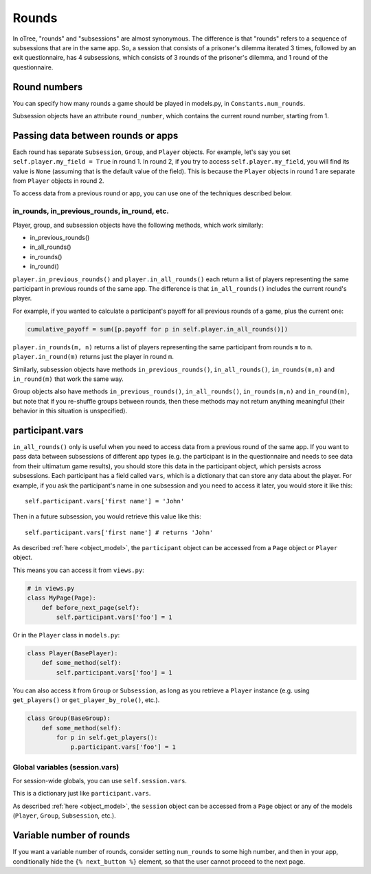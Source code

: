 .. _rounds:

Rounds
======

In oTree, "rounds" and "subsessions" are almost synonymous. The difference is
that "rounds" refers to a sequence of subsessions that are in the same app.
So, a session that consists of a prisoner's dilemma iterated 3 times, followed
by an exit questionnaire, has 4 subsessions, which consists of 3 rounds of the
prisoner's dilemma, and 1 round of the questionnaire.


Round numbers
-------------

You can specify how many rounds a game should be played in models.py, in
``Constants.num_rounds``.

Subsession objects have an attribute ``round_number``, which contains the
current round number, starting from 1.

.. _in_rounds:

Passing data between rounds or apps
-----------------------------------

Each round has separate ``Subsession``, ``Group``, and ``Player`` objects.
For example, let's say you set ``self.player.my_field = True`` in round 1.
In round 2, if you try to access ``self.player.my_field``, you will find its value is ``None``
(assuming that is the default value of the field). This is because the ``Player`` objects
in round 1 are separate from ``Player`` objects in round 2.

To access data from a previous round or app,
you can use one of the techniques described below.

in_rounds, in_previous_rounds, in_round, etc.
~~~~~~~~~~~~~~~~~~~~~~~~~~~~~~~~~~~~~~~~~~~~~

Player, group, and subsession objects have the following methods, which work
similarly:

-   in_previous_rounds()
-   in_all_rounds()
-   in_rounds()
-   in_round()

``player.in_previous_rounds()`` and ``player.in_all_rounds()``
each return a list of players representing the same participant in
previous rounds of the same app. The difference is that ``in_all_rounds()``
includes the current round's player.

For example, if you wanted to calculate a participant's payoff for all previous
rounds of a game, plus the current one:

.. code-block:: python

    cumulative_payoff = sum([p.payoff for p in self.player.in_all_rounds()])

``player.in_rounds(m, n)`` returns a list of players representing the same participant from rounds ``m`` to ``n``.
``player.in_round(m)`` returns just the player in round ``m``.

Similarly, subsession objects have methods ``in_previous_rounds()``,
``in_all_rounds()``, ``in_rounds(m,n)`` and ``in_round(m)`` that work the same way.

Group objects also have methods ``in_previous_rounds()``, ``in_all_rounds()``, ``in_rounds(m,n)`` and ``in_round(m)``,
but note that if you re-shuffle groups between rounds,
then these methods may not return anything meaningful (their behavior in this
situation is unspecified).

.. _vars:

participant.vars
----------------

``in_all_rounds()`` only is useful when you need to access data from a previous
round of the same app.
If you want to pass data between subsessions of different app types (e.g. the
participant is in the questionnaire and needs to see data from their ultimatum
game results),
you should store this data in the participant object, which persists across
subsessions. Each participant has a field called ``vars``, which is a
dictionary that can store any data about the player. For example, if you ask
the participant's name in one subsession and you need to access it later, you
would store it like this::

    self.participant.vars['first name'] = 'John'

Then in a future subsession, you would retrieve this value like this::

    self.participant.vars['first name'] # returns 'John'

As described :ref:`here <object_model>`, the ``participant`` object can be
accessed from a ``Page`` object or ``Player`` object.

This means you can access it from ``views.py``:

.. code-block:: python

    # in views.py
    class MyPage(Page):
        def before_next_page(self):
            self.participant.vars['foo'] = 1

Or in the ``Player`` class in ``models.py``:

.. code-block:: python

    class Player(BasePlayer):
        def some_method(self):
            self.participant.vars['foo'] = 1

You can also access it from ``Group`` or ``Subsession``, as long as you retrieve
a ``Player`` instance (e.g. using ``get_players()`` or ``get_player_by_role()``,
etc.).

.. code-block:: python

    class Group(BaseGroup):
        def some_method(self):
            for p in self.get_players():
                p.participant.vars['foo'] = 1


.. _session_vars:

Global variables (session.vars)
~~~~~~~~~~~~~~~~~~~~~~~~~~~~~~~

For session-wide globals, you can use ``self.session.vars``.

This is a dictionary just like ``participant.vars``.

As described :ref:`here <object_model>`, the ``session`` object can be
accessed from a ``Page`` object or any of the models (``Player``, ``Group``,
``Subsession``, etc.).


Variable number of rounds
-------------------------

If you want a variable number of rounds, consider setting ``num_rounds``
to some high number, and then in your app, conditionally hide the
``{% next_button %}`` element, so that the user cannot proceed to the next
page.
